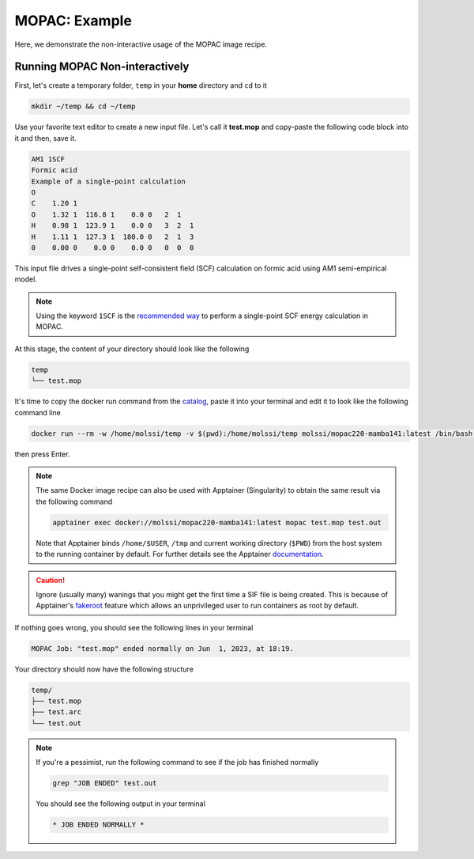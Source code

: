 .. _mopac_example:

**************
MOPAC: Example
**************

Here, we demonstrate the non-interactive usage of the MOPAC image recipe.

Running MOPAC Non-interactively
===============================

First, let's create a temporary folder, ``temp`` in your **home** directory
and ``cd`` to it

.. code-block:: bash

    mkdir ~/temp && cd ~/temp

Use your favorite text editor to create a new input file. Let's call it **test.mop**
and copy-paste the following code block into it and then, save it.

.. code-block:: python

    AM1 1SCF
    Formic acid
    Example of a single-point calculation
    O
    C    1.20 1
    O    1.32 1  116.8 1    0.0 0   2  1
    H    0.98 1  123.9 1    0.0 0   3  2  1
    H    1.11 1  127.3 1  180.0 0   2  1  3
    0    0.00 0    0.0 0    0.0 0   0  0  0

This input file drives a single-point self-consistent field (SCF) 
calculation on formic acid using AM1 semi-empirical model.

.. note::

    Using the keyword ``1SCF`` is the  
    `recommended way <http://openmopac.net/manual/example_1SCF.html>`_ to perform a 
    single-point SCF energy calculation in MOPAC.

At this stage, the content of your directory should look like the following

.. code-block:: bash

    temp
    └── test.mop

It's time to copy the docker run command from the 
`catalog <https://molssi.github.io/molssi-hub/compchem/mopac220-mamba141.html>`_,
paste it into your terminal and edit it to look like the following command line


.. code-block:: bash

    docker run --rm -w /home/molssi/temp -v $(pwd):/home/molssi/temp molssi/mopac220-mamba141:latest /bin/bash -c "mopac test.mop test.out"

then press Enter. 

.. note::

    The same Docker image recipe can also be used with Apptainer (Singularity) to
    obtain the same result via the following command

    .. code-block:: bash

        apptainer exec docker://molssi/mopac220-mamba141:latest mopac test.mop test.out
    
    Note that Apptainer binds ``/home/$USER``, ``/tmp`` and current working directory (``$PWD``)
    from the host system to the running container by default. For further details see the Apptainer 
    `documentation <https://apptainer.org/docs/user/latest/quick_start.html#working-with-files>`_.

.. caution::

    Ignore (usually many) wanings that you might get the first time a SIF file is being created.
    This is because of Apptainer's `fakeroot <https://apptainer.org/docs/user/1.1/fakeroot.html>`_ 
    feature which allows an unprivileged user to run containers as root by default.

If nothing goes wrong, you should see the following lines in your terminal

.. code-block:: bash

    MOPAC Job: "test.mop" ended normally on Jun  1, 2023, at 18:19.

Your directory should now have the following structure

.. code-block::

    temp/
    ├── test.mop
    ├── test.arc
    └── test.out

.. note::

    If you're a pessimist, run the following command to see if the job has finished normally

    .. code-block:: bash

        grep "JOB ENDED" test.out
    
    You should see the following output in your terminal

    .. code-block:: bash

        * JOB ENDED NORMALLY *